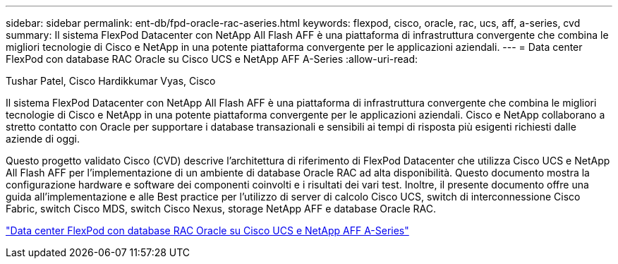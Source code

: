 ---
sidebar: sidebar 
permalink: ent-db/fpd-oracle-rac-aseries.html 
keywords: flexpod, cisco, oracle, rac, ucs, aff, a-series, cvd 
summary: Il sistema FlexPod Datacenter con NetApp All Flash AFF è una piattaforma di infrastruttura convergente che combina le migliori tecnologie di Cisco e NetApp in una potente piattaforma convergente per le applicazioni aziendali. 
---
= Data center FlexPod con database RAC Oracle su Cisco UCS e NetApp AFF A-Series
:allow-uri-read: 


Tushar Patel, Cisco Hardikkumar Vyas, Cisco

[role="lead"]
Il sistema FlexPod Datacenter con NetApp All Flash AFF è una piattaforma di infrastruttura convergente che combina le migliori tecnologie di Cisco e NetApp in una potente piattaforma convergente per le applicazioni aziendali. Cisco e NetApp collaborano a stretto contatto con Oracle per supportare i database transazionali e sensibili ai tempi di risposta più esigenti richiesti dalle aziende di oggi.

Questo progetto validato Cisco (CVD) descrive l'architettura di riferimento di FlexPod Datacenter che utilizza Cisco UCS e NetApp All Flash AFF per l'implementazione di un ambiente di database Oracle RAC ad alta disponibilità. Questo documento mostra la configurazione hardware e software dei componenti coinvolti e i risultati dei vari test. Inoltre, il presente documento offre una guida all'implementazione e alle Best practice per l'utilizzo di server di calcolo Cisco UCS, switch di interconnessione Cisco Fabric, switch Cisco MDS, switch Cisco Nexus, storage NetApp AFF e database Oracle RAC.

link:https://www.cisco.com/c/en/us/td/docs/unified_computing/ucs/UCS_CVDs/flexpod_orc12cr2_affaseries.html["Data center FlexPod con database RAC Oracle su Cisco UCS e NetApp AFF A-Series"^]
